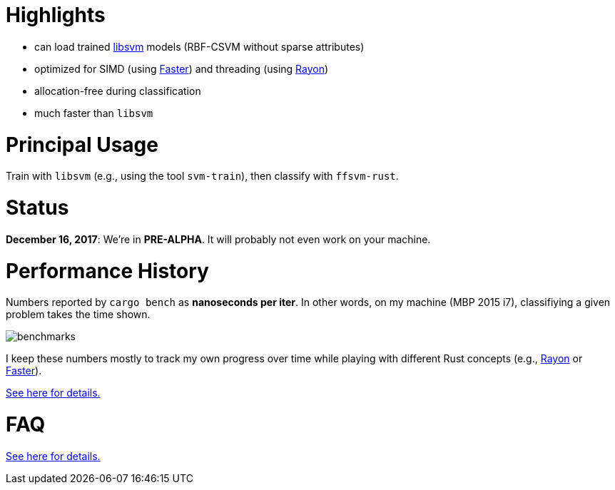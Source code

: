 :ext-relative: {outfilesuffix}

= Highlights

* can load trained https://github.com/cjlin1/libsvm[libsvm] models (RBF-CSVM without sparse attributes)
* optimized for SIMD (using https://github.com/AdamNiederer/faster[Faster]) and threading (using https://github.com/rayon-rs/rayon[Rayon])
* allocation-free during classification
* much faster than `libsvm`


= Principal Usage

Train with `libsvm` (e.g., using the tool `svm-train`), then classify with `ffsvm-rust`.


= Status

**December 16, 2017**: We're in **PRE-ALPHA**. It will probably not even work on your machine.


= Performance History

Numbers reported by `cargo bench` as *nanoseconds per iter*. In other words, on my machine (MBP 2015 i7), classifiying a given problem takes the time shown.

image::docs/benchmarks.png[]

I keep these numbers mostly to track my own progress over time while playing with different Rust concepts (e.g., https://github.com/rayon-rs/rayon[Rayon] or https://github.com/AdamNiederer/faster[Faster]).

link:docs/performance{ext-relative}[See here for details.]


= FAQ

link:docs/FAQ{ext-relative}[See here for details.]

